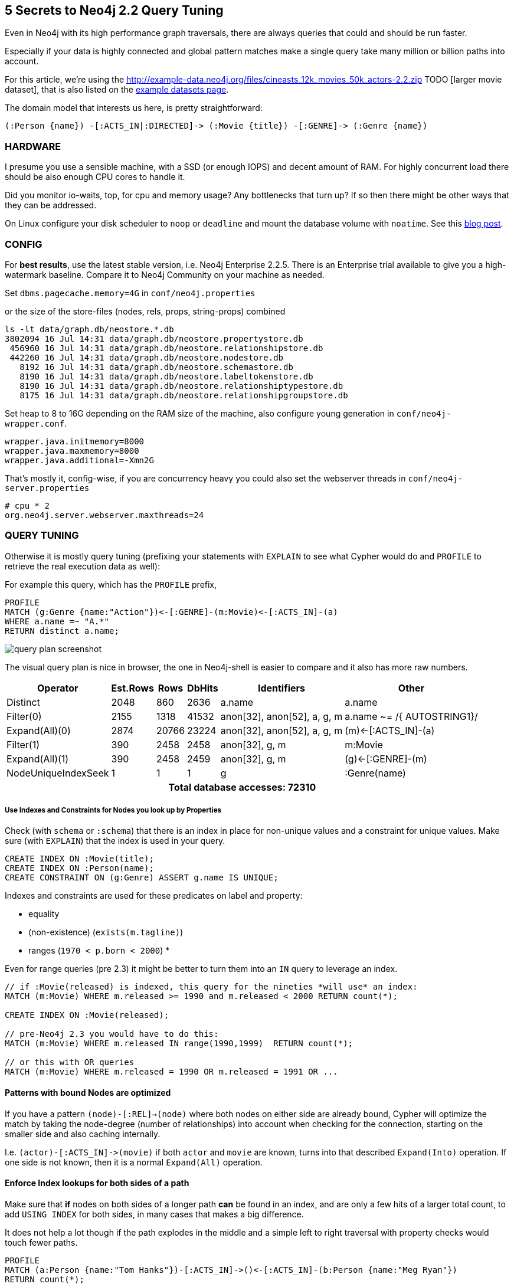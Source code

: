 == 5 Secrets to Neo4j 2.2 Query Tuning

Even in Neo4j with its high performance graph traversals, there are always queries that could and should be run faster.

Especially if your data is highly connected and global pattern matches make a single query take many million or billion paths into account.

For this article, we're using the http://example-data.neo4j.org/files/cineasts_12k_movies_50k_actors-2.2.zip TODO [larger movie dataset], that is also listed on the http://neo4j.com/developer/example-data[example datasets page].

The domain model that interests us here, is pretty straightforward:

----
(:Person {name}) -[:ACTS_IN|:DIRECTED]-> (:Movie {title}) -[:GENRE]-> (:Genre {name})
----


=== HARDWARE

I presume you use a sensible machine, with a SSD (or enough IOPS) and decent amount of RAM.
For highly concurrent load there should be also enough CPU cores to handle it.

Did you monitor io-waits, top, for cpu and memory usage? Any bottlenecks that turn up? 
If so then there might be other ways that they can be addressed.

On Linux configure your disk scheduler to `noop` or `deadline` and mount the database volume with `noatime`. See this https://structr.org/blog/neo4j-performance-on-ext4[blog post].

=== CONFIG

For *best results*, use the latest stable version, i.e. Neo4j Enterprise 2.2.5.
There is an Enterprise trial available to give you a high-watermark baseline.
Compare it to Neo4j Community on your machine as needed.

Set `dbms.pagecache.memory=4G` in `conf/neo4j.properties`

or the size of the store-files (nodes, rels, props, string-props) combined

----
ls -lt data/graph.db/neostore.*.db
3802094 16 Jul 14:31 data/graph.db/neostore.propertystore.db
 456960 16 Jul 14:31 data/graph.db/neostore.relationshipstore.db
 442260 16 Jul 14:31 data/graph.db/neostore.nodestore.db
   8192 16 Jul 14:31 data/graph.db/neostore.schemastore.db
   8190 16 Jul 14:31 data/graph.db/neostore.labeltokenstore.db
   8190 16 Jul 14:31 data/graph.db/neostore.relationshiptypestore.db
   8175 16 Jul 14:31 data/graph.db/neostore.relationshipgroupstore.db
----

Set heap to 8 to 16G depending on the RAM size of the machine, also configure young generation in `conf/neo4j-wrapper.conf`.

----
wrapper.java.initmemory=8000
wrapper.java.maxmemory=8000
wrapper.java.additional=-Xmn2G
----

That's mostly it, config-wise, if you are concurrency heavy you could also set the webserver threads in `conf/neo4j-server.properties`

----
# cpu * 2
org.neo4j.server.webserver.maxthreads=24
----

=== QUERY TUNING

Otherwise it is mostly query tuning (prefixing your statements with `EXPLAIN` to see what Cypher would do and `PROFILE` to retrieve the real execution data as well):

For example this query, which has the `PROFILE` prefix,

[source,cypher]
----
PROFILE
MATCH (g:Genre {name:"Action"})<-[:GENRE]-(m:Movie)<-[:ACTS_IN]-(a)
WHERE a.name =~ "A.*"
RETURN distinct a.name;
----



image::https://dl.dropboxusercontent.com/u/14493611/query_plan_screenshot.jpg[float="right"]

The visual query plan is nice in browser, the one in Neo4j-shell is easier to compare and it also has more raw numbers.

////
+---------------------+---------------+-------+--------+-----------------------------+-----------------------------+
|            Operator | EstimatedRows |  Rows | DbHits |                 Identifiers |                       Other |
+---------------------+---------------+-------+--------+-----------------------------+-----------------------------+
|            Distinct |          2048 |   860 |   2636 |                      a.name |                      a.name |
|           Filter(0) |          2155 |  1318 |  41532 | anon[32], anon[52], a, g, m | a.name ~= /{  AUTOSTRING1}/ |
|      Expand(All)(0) |          2874 | 20766 |  23224 | anon[32], anon[52], a, g, m |         (m)<-[:ACTS_IN]-(a) |
|           Filter(1) |           390 |  2458 |   2458 |              anon[32], g, m |                     m:Movie |
|      Expand(All)(1) |           390 |  2458 |   2459 |              anon[32], g, m |           (g)<-[:GENRE]-(m) |
| NodeUniqueIndexSeek |             1 |     1 |      1 |                           g |                :Genre(name) |
+---------------------+---------------+-------+--------+-----------------------------+-----------------------------+

Total database accesses: 72310
////

[options="header,footer,autowidth"]
|===
|            Operator | Est.Rows |  Rows | DbHits |                 Identifiers |                       Other
|            Distinct |          2048 |   860 |   2636 |                      a.name |                      a.name
|           Filter(0) |          2155 |  1318 |  41532 | anon[32], anon[52], a, g, m | a.name ~= /{  AUTOSTRING1}/
|      Expand(All)(0) |          2874 | 20766 |  23224 | anon[32], anon[52], a, g, m |         (m)<-[:ACTS_IN]-(a)
|           Filter(1) |           390 |  2458 |   2458 |              anon[32], g, m |                     m:Movie
|      Expand(All)(1) |           390 |  2458 |   2459 |              anon[32], g, m |           (g)<-[:GENRE]-(m)
| NodeUniqueIndexSeek |             1 |     1 |      1 |                           g |                :Genre(name)
6+h|Total database accesses: 72310
|===


===== Use Indexes and Constraints for Nodes you look up by Properties

Check (with `schema` or `:schema`) that there is an index in place for non-unique values and a constraint for unique values.
Make sure (with `EXPLAIN`) that the index is used in your query.

[source,cypher]
----
CREATE INDEX ON :Movie(title);
CREATE INDEX ON :Person(name);
CREATE CONSTRAINT ON (g:Genre) ASSERT g.name IS UNIQUE;
----

Indexes and constraints are used for these predicates on label and property:

* equality
* (non-existence) (`exists(m.tagline)`)
* ranges (`1970 < p.born < 2000`)
* 

Even for range queries (pre 2.3) it might be better to turn them into an `IN` query to leverage an index.

[source,cypher]
----
// if :Movie(released) is indexed, this query for the nineties *will use* an index:
MATCH (m:Movie) WHERE m.released >= 1990 and m.released < 2000 RETURN count(*);

CREATE INDEX ON :Movie(released);

// pre-Neo4j 2.3 you would have to do this:
MATCH (m:Movie) WHERE m.released IN range(1990,1999)  RETURN count(*);

// or this with OR queries
MATCH (m:Movie) WHERE m.released = 1990 OR m.released = 1991 OR ...
----

==== Patterns with bound Nodes are optimized

If you have a pattern `(node)-[:REL]->(node)` where both nodes on either side are already bound,
Cypher will optimize the match by taking the node-degree (number of relationships) into account
when checking for the connection, starting on the smaller side and also caching internally.

I.e. `+(actor)-[:ACTS_IN]->(movie)+` if both `actor` and `movie` are known, turns into that described `Expand(Into)` operation.
If one side is not known, then it is a normal `Expand(All)` operation.

==== Enforce Index lookups for both sides of a path

Make sure that *if* nodes on both sides of a longer path *can* be found in an index, and are only a few hits of a larger total count,
to add `USING INDEX` for both sides, in many cases that makes a big difference.

It does not help a lot though if the path explodes in the middle and a simple left to right traversal with property checks would touch fewer paths.

[source,cypher]
----
PROFILE 
MATCH (a:Person {name:"Tom Hanks"})-[:ACTS_IN]->()<-[:ACTS_IN]-(b:Person {name:"Meg Ryan"})
RETURN count(*);
----

////
+------------------+---------------+------+--------+------------------------------------+--------------------------------------------------------------------------+
|         Operator | EstimatedRows | Rows | DbHits |                        Identifiers |                                                                    Other |
+------------------+---------------+------+--------+------------------------------------+--------------------------------------------------------------------------+
| EagerAggregation |             0 |    1 |      0 |                           count(*) |                                                                          |
|           Filter |             0 |    3 |    531 | anon[36], anon[49], anon[51], a, b | ((a:Person AND a.name == {  AUTOSTRING0}) AND NOT(anon[36] == anon[51])) |
|   Expand(All)(0) |             3 |  177 |    204 | anon[36], anon[49], anon[51], a, b |                                                       ()<-[:ACTS_IN]-(a) |
|   Expand(All)(1) |             2 |   27 |     28 |              anon[49], anon[51], b |                                                       (b)-[:ACTS_IN]->() |
|    NodeIndexSeek |             1 |    1 |      2 |                                  b |                                                            :Person(name) |
+------------------+---------------+------+--------+------------------------------------+--------------------------------------------------------------------------+

Total database accesses: 765
////

[options="header,footer,autowidth"]
|===
|            Operator | Est.Rows |  Rows | DbHits |                 Identifiers |                       Other
| EagerAggregation |             0 |    1 |      0 |                           count(*) |                                                                         
|           Filter |             0 |    3 |    531 | anon[36], anon[49], anon[51], a, b | ((a:Person AND a.name == {  AUTOSTRING0}) AND NOT(anon[36] == anon[51]))
|   Expand(All)(0) |             3 |  177 |    204 | anon[36], anon[49], anon[51], a, b |                                                       ()<-[:ACTS_IN]-(a)
|   Expand(All)(1) |             2 |   27 |     28 |              anon[49], anon[51], b |                                                       (b)-[:ACTS_IN]->()
|    NodeIndexSeek |             1 |    1 |      2 |                                  b |                                                            :Person(name)
6+h|Total database accesses: 765
|===

*If we add the second index-hint, we get 10x fewer database hits.*

[source,cypher]
----
PROFILE 
MATCH (a:Person {name:"Tom Hanks"})-[:ACTS_IN]->()<-[:ACTS_IN]-(b:Person {name:"Meg Ryan"})
USING INDEX a:Person(name) USING INDEX b:Person(name)
RETURN count(*);
----

////
+------------------+---------------+------+--------+------------------------------------+---------------------------+
|         Operator | EstimatedRows | Rows | DbHits |                        Identifiers |                     Other |
+------------------+---------------+------+--------+------------------------------------+---------------------------+
| EagerAggregation |             0 |    1 |      0 |                           count(*) |                           |
|           Filter |             0 |    3 |      0 | anon[36], anon[49], anon[51], a, b | NOT(anon[36] == anon[51]) |
|     NodeHashJoin |             0 |    3 |      0 | anon[36], anon[49], anon[51], a, b |                  anon[49] |
|   Expand(All)(0) |             2 |   27 |     28 |              anon[49], anon[51], b |        (b)-[:ACTS_IN]->() |
| NodeIndexSeek(0) |             1 |    1 |      2 |                                  b |             :Person(name) |
|   Expand(All)(1) |             2 |   35 |     36 |              anon[36], anon[49], a |        (a)-[:ACTS_IN]->() |
| NodeIndexSeek(1) |             1 |    1 |      2 |                                  a |             :Person(name) |
+------------------+---------------+------+--------+------------------------------------+---------------------------+

Total database accesses: 68
////

[options="header,footer,autowidth"]
|===
|            Operator | Est.Rows |  Rows | DbHits |                 Identifiers |                       Other
| EagerAggregation |             0 |    1 |      0 |                           count(*) |                           
|           Filter |             0 |    3 |      0 | anon[36], anon[49], anon[51], a, b | NOT(anon[36] == anon[51]) 
|     NodeHashJoin |             0 |    3 |      0 | anon[36], anon[49], anon[51], a, b |                  anon[49] 
|   Expand(All)(0) |             2 |   27 |     28 |              anon[49], anon[51], b |        (b)-[:ACTS_IN]->() 
| NodeIndexSeek(0) |             1 |    1 |      2 |                                  b |             :Person(name) 
|   Expand(All)(1) |             2 |   35 |     36 |              anon[36], anon[49], a |        (a)-[:ACTS_IN]->() 
| NodeIndexSeek(1) |             1 |    1 |      2 |                                  a |             :Person(name) 
6+h|Total database accesses: 68
|===


==== Defer Property Access

Make sure to access properties only as last operation if possible on the smallest set of nodes and relationships.
Massive property loading is more expensive than following relationships.

e.g. over this

[source,cypher]
----
PROFILE 
MATCH (p:Person)-[:ACTS_IN]->(m:Movie)
RETURN p.name, count(*) as c
ORDER BY c DESC limit 10;
----

////
+------------------+---------------+-------+--------+-------------------------------+---------------------+
|         Operator | EstimatedRows |  Rows | DbHits |                   Identifiers |               Other |
+------------------+---------------+-------+--------+-------------------------------+---------------------+
|    Projection(0) |           308 |    10 |      0 | anon[48], anon[54], c, p.name |  anon[48]; anon[54] |
|              Top |           308 |    10 |      0 |            anon[48], anon[54] |      {  AUTOINT0};  |
| EagerAggregation |           308 | 44689 |      0 |            anon[48], anon[54] |            anon[48] |
|    Projection(1) |         94700 | 94700 | 189400 |      anon[48], anon[17], m, p |              p.name |
|           Filter |         94700 | 94700 |  94700 |                anon[17], m, p |            p:Person |
|      Expand(All) |         94700 | 94700 | 107562 |                anon[17], m, p | (m)<-[:ACTS_IN]-(p) |
|  NodeByLabelScan |         12862 | 12862 |  12863 |                             m |              :Movie |
+------------------+---------------+-------+--------+-------------------------------+---------------------+

Total database accesses: 404525
////

[options="header,footer,autowidth"]
|===
|            Operator | Est.Rows |  Rows | DbHits |                 Identifiers |                       Other
|    Projection(0) |           308 |    10 |      0 | anon[48], anon[54], c, p.name |  anon[48]; anon[54] 
|              Top |           308 |    10 |      0 |            anon[48], anon[54] |      {  AUTOINT0};  
| EagerAggregation |           308 | 44689 |      0 |            anon[48], anon[54] |            anon[48] 
|    Projection(1) |         94700 | 94700 | 189400 |      anon[48], anon[17], m, p |              p.name 
|           Filter |         94700 | 94700 |  94700 |                anon[17], m, p |            p:Person 
|      Expand(All) |         94700 | 94700 | 107562 |                anon[17], m, p | (m)<-[:ACTS_IN]-(p) 
|  NodeByLabelScan |         12862 | 12862 |  12863 |                             m |              :Movie 
6+h|Total database accesses: 404525
|===

which accesses `p.name` for *all* people totalling in 400.000 database hits.
Aggregate on the node only first, order and paginate and only in the end access and return the property.

[source,cypher]
----
PROFILE MATCH (p:Person)-[:ACTS_IN]->(m:Movie)
WITH p, count(*) as c
ORDER BY c DESC LIMIT 10
RETURN p.name, c;
----

which only accesses `p.name` for the top ten actors and before groups directly by the nodes.
And saves us about 200.000 database hits.

////
+------------------+---------------+-------+--------+----------------+---------------------+
|         Operator | EstimatedRows |  Rows | DbHits |    Identifiers |               Other |
+------------------+---------------+-------+--------+----------------+---------------------+
|       Projection |           308 |    10 |     20 |   c, p, p.name |           p.name; c |
|              Top |           308 |    10 |      0 |           c, p |     {  AUTOINT0}; c |
| EagerAggregation |           308 | 44943 |      0 |           c, p |                   p |
|           Filter |         94700 | 94700 |  94700 | anon[17], m, p |            p:Person |
|      Expand(All) |         94700 | 94700 | 107562 | anon[17], m, p | (m)<-[:ACTS_IN]-(p) |
|  NodeByLabelScan |         12862 | 12862 |  12863 |              m |              :Movie |
+------------------+---------------+-------+--------+----------------+---------------------+

Total database accesses: 215145
////

[options="header,footer,autowidth"]
|===
|            Operator | Est.Rows |  Rows | DbHits |                 Identifiers |                       Other
|       Projection |           308 |    10 |     20 |   c, p, p.name |           p.name; c
|              Top |           308 |    10 |      0 |           c, p |     {  AUTOINT0}; c
| EagerAggregation |           308 | 44943 |      0 |           c, p |                   p
|           Filter |         94700 | 94700 |  94700 | anon[17], m, p |            p:Person
|      Expand(All) |         94700 | 94700 | 107562 | anon[17], m, p | (m)<-[:ACTS_IN]-(p)
|  NodeByLabelScan |         12862 | 12862 |  12863 |              m |              :Movie
6+h|Total database accesses: 215145
|===


But that query could even be optimized more, with ...

==== Fast Relationship Counting

There is an optimal implementation for single path-expressions, directly reading the degree of a node.

Which I always prefer over optional matches, exists or general where conditions: `+size((s)-[:REL]->())+` <- uses get-degree which is a constant time operation (similiarly without rel-type or direction).

[source,cypher]
----
PROFILE 
MATCH (n:Person) WHERE EXISTS((n)-[:DIRECTED]->()) 
RETURN count(*);
----

Here the plan doesn't count the nested db-hits in the expression, which it should.
That's why I included the runtime:

////
1 row 197 ms

+------------------+---------------+-------+--------+-------------+-------------------------------------------------+
|         Operator | EstimatedRows |  Rows | DbHits | Identifiers |                                                 |
+------------------+---------------+-------+--------+-------------+-------------------------------------------------+
| EagerAggregation |           194 |     1 |  56216 |    count(*) |                                                 |
|           Filter |         37634 |  6037 |      0 |           n | NestedPipeExpression(ExpandAllPipe(....))       |
|  NodeByLabelScan |         50179 | 50179 |  50180 |           n |                                                 |
+------------------+---------------+-------+--------+-------------+-------------------------------------------------+

Total database accesses: 106396
////

1 row 197 ms

[options="header,footer,autowidth"]
|===
|            Operator | Est.Rows |  Rows | DbHits |                 Identifiers |                       Other
| EagerAggregation |           194 |     1 |  56216 |    count(*) |                                                 
|           Filter |         37634 |  6037 |      0 |           n | NestedPipeExpression(ExpandAllPipe(....))       
|  NodeByLabelScan |         50179 | 50179 |  50180 |           n |                                                 
6+h|Total database accesses: 106396
|===


vs.

[source,cypher]
----
PROFILE 
MATCH (n:Person) WHERE size((n)-[:DIRECTED]->()) <> 0 
RETURN count(*);
----

1 row 90 ms

////
+------------------+---------------+-------+--------+-------------+-----------------------------------------------------------+
|         Operator | EstimatedRows |  Rows | DbHits | Identifiers |                                                     Other |
+------------------+---------------+-------+--------+-------------+-----------------------------------------------------------+
| EagerAggregation |           213 |     1 |      0 |    count(*) |                                                           |
|           Filter |         45161 |  6037 | 100358 |           n | NOT(GetDegree(n,Some(DIRECTED),OUTGOING) == {  AUTOINT0}) |
|  NodeByLabelScan |         50179 | 50179 |  50180 |           n |                                                   :Person |
+------------------+---------------+-------+--------+-------------+-----------------------------------------------------------+

Total database accesses: 150538
////

[options="header,footer,autowidth"]
|===
|            Operator | Est.Rows |  Rows | DbHits |                 Identifiers |                       Other
| EagerAggregation |           213 |     1 |      0 |    count(*) |                                                           
|           Filter |         45161 |  6037 | 100358 |           n | NOT(GetDegree(n,Some(DIRECTED),OUTGOING) == {  AUTOINT0}) 
|  NodeByLabelScan |         50179 | 50179 |  50180 |           n |                                                   :Person 
6+h|Total database accesses: 150538
|===

You can use that nicely too for overview pages or inline aggregations:

[source,cypher]
----
PROFILE 
MATCH (m:Movie)
RETURN m.title, size((m)<-[:ACTS_IN]-()) as actors, size((m)<-[:DIRECTED]-()) as directors 
LIMIT 10;
----

----
+-------------------------------------------------------------+
| m.title                                | actors | directors |
+-------------------------------------------------------------+
| "Indiana Jones and the Temple of Doom" | 13     | 1         |
| "King Kong"                            | 1      | 1         |
| "Stolen Kisses"                        | 21     | 1         |
| "One Flew Over The Cuckoo's Nest"      | 24     | 1         |
| "Ziemia obiecana"                      | 17     | 1         |
| "Scoop"                                | 21     | 1         |
| "Fire"                                 | 0      | 1         |
| "Dial M For Murder"                    | 5      | 1         |
| "Ed Wood"                              | 21     | 1         |
| "Requiem"                              | 11     | 1         |
+-------------------------------------------------------------+
10 rows
13 ms
----

////
+-----------------+---------------+------+--------+-----------------------+--------------------------------------------------------------+
|        Operator | EstimatedRows | Rows | DbHits |           Identifiers |                                                        Other |
+-----------------+---------------+------+--------+-----------------------+--------------------------------------------------------------+
|      Projection |         12862 |   10 |     60 | actors, directors,    | m.title; GetDegree(m,Some(ACTS_IN),INCOMING);                |
|                 |               |      |        |            m, m.title | GetDegree(m,Some(DIRECTED),INCOMING)                         |
|           Limit |         12862 |   10 |      0 |                     m |                                                 {  AUTOINT0} |
| NodeByLabelScan |         12862 |   10 |     11 |                     m |                                                       :Movie |
+-----------------+---------------+------+--------+-----------------------+--------------------------------------------------------------+

Total database accesses: 71
////

[options="header,footer,autowidth"]
|===
|            Operator | Est.Rows |  Rows | DbHits |                 Identifiers |                       Other
|      Projection |         12862 |   10 |     60 | actors, directors,    | m.title; GetDegree(m,Some(ACTS_IN),INCOMING);                
|                 |               |      |        |            m, m.title | GetDegree(m,Some(DIRECTED),INCOMING)                         
|           Limit |         12862 |   10 |      0 |                     m |                                                 {  AUTOINT0} 
| NodeByLabelScan |         12862 |   10 |     11 |                     m |                                                       :Movie 
6+h|Total database accesses: 71
|===

Our query from the previous section would look like this:

[source,cypher]
----
PROFILE 
MATCH (p:Person)
WITH p, sum(size((p)-[:ACTS_IN]->())) as c
ORDER BY c DESC LIMIT 10
RETURN p.name, c;
----

So we could shave off another 50.000 database hits. Not bad.

////
+------------------+---------------+-------+--------+--------------+-----------------+
|         Operator | EstimatedRows |  Rows | DbHits |  Identifiers |           Other |
+------------------+---------------+-------+--------+--------------+-----------------+
|       Projection |           224 |    10 |     20 | c, p, p.name |       p.name; c |
|              Top |           224 |    10 |      0 |         c, p | {  AUTOINT0}; c |
| EagerAggregation |           224 | 50179 | 100358 |         c, p |               p |
|  NodeByLabelScan |         50179 | 50179 |  50180 |            p |         :Person |
+------------------+---------------+-------+--------+--------------+-----------------+

Total database accesses: 150558
////

[options="header,footer,autowidth"]
|===
|            Operator | Est.Rows |  Rows | DbHits |                 Identifiers |                       Other
|       Projection |           224 |    10 |     20 | c, p, p.name |       p.name; c 
|              Top |           224 |    10 |      0 |         c, p | {  AUTOINT0}; c 
| EagerAggregation |           224 | 50179 | 100358 |         c, p |               p 
|  NodeByLabelScan |         50179 | 50179 |  50180 |            p |         :Person 
6+h|Total database accesses: 150558
|===


*Note to self: optimized Cypher looks more like lisp.*

==== Reduce Cardinality of Work In Progress

When following longer paths, you'll encounter duplicates.

If you're not interested in *all the possible paths*, but just distinct information from stages of the path, make sure that you eagerly
eliminate duplicates, so that later matches are don't have to be executed multiple (many) times.

This reduction of the cardinality can be done either `WITH DISTINCT` or `WITH` aggregation (which automatically deduplicates)

So for instance for this query of "Movies that Tom Hanks colleagues acted in":


[source,cypher]
----
PROFILE 
MATCH (p:Person {name:"Tom Hanks"})-[:ACTS_IN]->(m1)<-[:ACTS_IN]-(coActor)-[:ACTS_IN]->(m2)
RETURN distinct m2.title;
----

This query has 10272 db-hits and touches 3020 paths in total.

////
+----------------+---------------+------+--------+--------------------------------------------------+-----------------------------------------------------------+
|       Operator | EstimatedRows | Rows | DbHits |                                      Identifiers |                                                     Other |
+----------------+---------------+------+--------+--------------------------------------------------+-----------------------------------------------------------+
|       Distinct |             4 | 2021 |   6040 |                                         m2.title |                                                  m2.title |
|      Filter(0) |             4 | 3020 |      0 | anon[36], anon[53], anon[75], coActor, m1, m2, p | (NOT(anon[53] == anon[75]) AND NOT(anon[36] == anon[75])) |
| Expand(All)(0) |             4 | 3388 |   3756 | anon[36], anon[53], anon[75], coActor, m1, m2, p |                                (coActor)-[:ACTS_IN]->(m2) |
|      Filter(1) |             3 |  368 |      0 |               anon[36], anon[53], coActor, m1, p |                                 NOT(anon[36] == anon[53]) |
| Expand(All)(1) |             3 |  403 |    438 |               anon[36], anon[53], coActor, m1, p |                                (m1)<-[:ACTS_IN]-(coActor) |
| Expand(All)(2) |             2 |   35 |     36 |                                  anon[36], m1, p |                                      (p)-[:ACTS_IN]->(m1) |
|  NodeIndexSeek |             1 |    1 |      2 |                                                p |                                             :Person(name) |
+----------------+---------------+------+--------+--------------------------------------------------+-----------------------------------------------------------+

Total database accesses: 10272
////

[options="header,footer,autowidth"]
|===
|            Operator | Est.Rows |  Rows | DbHits |                 Identifiers |                       Other
|       Distinct |             4 | 2021 |   6040 |                                         m2.title |                                                  m2.title 
|      Filter(0) |             4 | 3020 |      0 | anon[36], anon[53], anon[75], coActor, m1, m2, p | (NOT(anon[53] == anon[75]) AND NOT(anon[36] == anon[75])) 
| Expand(All)(0) |             4 | 3388 |   3756 | anon[36], anon[53], anon[75], coActor, m1, m2, p |                                (coActor)-[:ACTS_IN]->(m2) 
|      Filter(1) |             3 |  368 |      0 |               anon[36], anon[53], coActor, m1, p |                                 NOT(anon[36] == anon[53]) 
| Expand(All)(1) |             3 |  403 |    438 |               anon[36], anon[53], coActor, m1, p |                                (m1)<-[:ACTS_IN]-(coActor) 
| Expand(All)(2) |             2 |   35 |     36 |                                  anon[36], m1, p |                                      (p)-[:ACTS_IN]->(m1) 
|  NodeIndexSeek |             1 |    1 |      2 |                                                p |                                             :Person(name) 
6+h|Total database accesses: 10272
|===

The first degree neighborhood is unique, as in this data set there is only at most one `:ACTS_IN` relationship between an actor and a movie.
So the first duplicated nodes appear at the second degree, which we can eliminate like this:

[source,cypher]
----
PROFILE 
MATCH (p:Person {name:"Tom Hanks"})-[:ACTS_IN]->(m1)<-[:ACTS_IN]-(coActor)
WITH distinct coActor
MATCH (coActor)-[:ACTS_IN]->(m2)
RETURN distinct m2.title;
----

Which reduces the number of paths to match for the last step a bit to 2906.
In other use-cases with more duplicates the impact is way bigger.

////
+----------------+---------------+------+--------+------------------------------------+----------------------------+
|       Operator | EstimatedRows | Rows | DbHits |                        Identifiers |                      Other |
+----------------+---------------+------+--------+------------------------------------+----------------------------+
|    Distinct(0) |             4 | 2031 |   5812 |                           m2.title |                   m2.title |
| Expand(All)(0) |             4 | 2906 |   3241 |             anon[113], coActor, m2 | (coActor)-[:ACTS_IN]->(m2) |
|    Distinct(1) |             3 |  335 |      0 |                            coActor |                    coActor |
|         Filter |             3 |  368 |      0 | anon[36], anon[53], coActor, m1, p |  NOT(anon[36] == anon[53]) |
| Expand(All)(1) |             3 |  403 |    438 | anon[36], anon[53], coActor, m1, p | (m1)<-[:ACTS_IN]-(coActor) |
| Expand(All)(2) |             2 |   35 |     36 |                    anon[36], m1, p |       (p)-[:ACTS_IN]->(m1) |
|  NodeIndexSeek |             1 |    1 |      2 |                                  p |              :Person(name) |
+----------------+---------------+------+--------+------------------------------------+----------------------------+

Total database accesses: 9529
////

[options="header,footer,autowidth"]
|===
|            Operator | Est.Rows |  Rows | DbHits |                 Identifiers |                       Other
|    Distinct(0) |             4 | 2031 |   5812 |                           m2.title |                   m2.title 
| Expand(All)(0) |             4 | 2906 |   3241 |             anon[113], coActor, m2 | (coActor)-[:ACTS_IN]->(m2) 
|    Distinct(1) |             3 |  335 |      0 |                            coActor |                    coActor 
|         Filter |             3 |  368 |      0 | anon[36], anon[53], coActor, m1, p |  NOT(anon[36] == anon[53]) 
| Expand(All)(1) |             3 |  403 |    438 | anon[36], anon[53], coActor, m1, p | (m1)<-[:ACTS_IN]-(coActor) 
| Expand(All)(2) |             2 |   35 |     36 |                    anon[36], m1, p |       (p)-[:ACTS_IN]->(m1) 
|  NodeIndexSeek |             1 |    1 |      2 |                                  p |              :Person(name) 
6+h|Total database accesses: 9529
|===


Of course we would apply our _Minimize Property Access_ knowledge here:

[source,cypher]
----
PROFILE 
MATCH (p:Person {name:"Tom Hanks"})-[:ACTS_IN]->(m1)<-[:ACTS_IN]-(coActor)
WITH distinct coActor
MATCH (coActor)-[:ACTS_IN]->(m2)
WITH distinct m2
RETURN m2.title;
----

////
+----------------+---------------+------+--------+------------------------------------+----------------------------+
|       Operator | EstimatedRows | Rows | DbHits |                        Identifiers |                      Other |
+----------------+---------------+------+--------+------------------------------------+----------------------------+
|     Projection |             4 | 2037 |   4074 |                       m2, m2.title |                   m2.title |
|    Distinct(0) |             4 | 2037 |      0 |                                 m2 |                         m2 |
| Expand(All)(0) |             4 | 2906 |   3241 |             anon[113], coActor, m2 | (coActor)-[:ACTS_IN]->(m2) |
|    Distinct(1) |             3 |  335 |      0 |                            coActor |                    coActor |
|         Filter |             3 |  368 |      0 | anon[36], anon[53], coActor, m1, p |  NOT(anon[36] == anon[53]) |
| Expand(All)(1) |             3 |  403 |    438 | anon[36], anon[53], coActor, m1, p | (m1)<-[:ACTS_IN]-(coActor) |
| Expand(All)(2) |             2 |   35 |     36 |                    anon[36], m1, p |       (p)-[:ACTS_IN]->(m1) |
|  NodeIndexSeek |             1 |    1 |      2 |                                  p |              :Person(name) |
+----------------+---------------+------+--------+------------------------------------+----------------------------+

Total database accesses: 7791
////

[options="header,footer,autowidth"]
|===
|            Operator | Est.Rows |  Rows | DbHits |                 Identifiers |                       Other
|     Projection |             4 | 2037 |   4074 |                       m2, m2.title |                   m2.title 
|    Distinct(0) |             4 | 2037 |      0 |                                 m2 |                         m2 
| Expand(All)(0) |             4 | 2906 |   3241 |             anon[113], coActor, m2 | (coActor)-[:ACTS_IN]->(m2) 
|    Distinct(1) |             3 |  335 |      0 |                            coActor |                    coActor 
|         Filter |             3 |  368 |      0 | anon[36], anon[53], coActor, m1, p |  NOT(anon[36] == anon[53]) 
| Expand(All)(1) |             3 |  403 |    438 | anon[36], anon[53], coActor, m1, p | (m1)<-[:ACTS_IN]-(coActor) 
| Expand(All)(2) |             2 |   35 |     36 |                    anon[36], m1, p |       (p)-[:ACTS_IN]->(m1) 
|  NodeIndexSeek |             1 |    1 |      2 |                                  p |              :Person(name) 
6+h|Total database accesses: 7791
|===

We still need the `distinct m2` at the end, as the co-actors can have played in the same movies and we don't want duplicate results.

This query has 7791 db-hits and touches 2906 paths in total.

If you are also interested in the frequency (e.g. for scoring) you can compute them along with an aggregation instead of distinct.
You just multiply the path count per co-actor with the number of occurrences per movie in the end.

[source,cypher]
----
MATCH (p:Person {name:"Tom Hanks"})-[:ACTS_IN]->(m1)<-[:ACTS_IN]-(coActor)
WITH coActor, count(*) as freq
MATCH (coActor)-[:ACTS_IN]->(m2)
RETURN m2.title, freq * count(*) as occurrence;
----


=== Summary

Best is to take the slowest queries, `PROFILE` them and optimize them using the mentioned tips.

If you need help, you can always reach out to us on http://stackoverflow.com/questions/tagged/neo4j[StackOverflow], 
our http://groups.google.com/group/neo4j[Google Group] or our http://neo4j.com/slack[Public Slack].

If you are part of a project that is adopting Neo4j or putting it into production, make sure to get some expert help to ensure you're successful. 

[NOTE]
If you do ask for help, please provide enough information for others to be able to help you. 
Explain your graph model, share your queries, their profile output and best of all a dataset to run them on.

